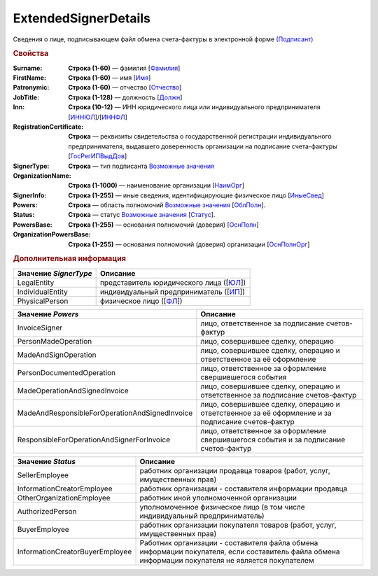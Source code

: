 
ExtendedSignerDetails
=====================

Сведения о лице, подписывающем файл обмена счета-фактуры в электронной форме `(Подписант) <https://normativ.kontur.ru/document?moduleId=1&documentId=328588&rangeId=242170>`_

.. rubric:: Свойства

:Surname:
  **Строка (1-60)** — фамилия [`Фамилия <https://normativ.kontur.ru/document?moduleId=1&documentId=328588&rangeId=239858>`_]

:FirstName:
  **Строка (1-60)** — имя [`Имя <https://normativ.kontur.ru/document?moduleId=1&documentId=328588&rangeId=239860>`_]

:Patronymic:
  **Строка (1-60)** — отчество [`Отчество <https://normativ.kontur.ru/document?moduleId=1&documentId=328588&rangeId=239859>`_]

:JobTitle:
  **Строка (1-128)** — должность [`Должн <https://normativ.kontur.ru/document?moduleId=1&documentId=328588&rangeId=242173>`_]

:Inn:
  **Строка (10-12)** — ИНН юридического лица или индивидуального предпринимателя [`ИННЮЛ <https://normativ.kontur.ru/document?moduleId=1&documentId=328588&rangeId=242174>`_]/[`ИННФЛ <https://normativ.kontur.ru/document?moduleId=1&documentId=328588&rangeId=242177>`_]

:RegistrationCertificate:
  **Строка** — реквизиты свидетельства о государственной регистрации индивидуального предпринимателя, выдавшего доверенность организации на подписание счета-фактуры [`ГосРегИПВыдДов <https://normativ.kontur.ru/document?moduleId=1&documentId=328588&rangeId=242178>`_]

:SignerType:
  **Строка** — тип подписанта |ExtendedSignerDetails-SignerType|_

:OrganizationName:
  **Строка (1-1000)** — наименование организации [`НаимОрг <https://normativ.kontur.ru/document?moduleId=1&documentId=328588&rangeId=242182>`_]

:SignerInfo:
  **Строка (1-255)** — иные сведения, идентифицирующие физическое лицо [`ИныеСвед <https://normativ.kontur.ru/document?moduleId=1&documentId=328588&rangeId=242183>`_]

:Powers:
  **Строка** — область полномочий |ExtendedSignerDetails-Powers|_ [`ОблПолн <https://normativ.kontur.ru/document?moduleId=1&documentId=328588&rangeId=242185>`_].

:Status:
  **Строка** — статус |ExtendedSignerDetails-Status|_ [`Статус <https://normativ.kontur.ru/document?moduleId=1&documentId=328588&rangeId=242186>`_].

:PowersBase:
  **Строка (1-255)** — основания полномочий (доверия) [`ОснПолн <https://normativ.kontur.ru/document?moduleId=1&documentId=328588&rangeId=242187>`_]

:OrganizationPowersBase:
  **Строка (1-255)** — основания полномочий (доверия) организации [`ОснПолнОрг <https://normativ.kontur.ru/document?moduleId=1&documentId=328588&rangeId=242188>`_]


.. rubric:: Дополнительная информация

.. |ExtendedSignerDetails-SignerType| replace:: Возможные значения
.. _ExtendedSignerDetails-SignerType:

===================== ===========================================================================================================================
Значение *SignerType* Описание
===================== ===========================================================================================================================
LegalEntity           представитель юридического лица ([`ЮЛ <https://normativ.kontur.ru/document?moduleId=1&documentId=328588&rangeId=242181>`_])
IndividualEntity      индивидуальный предприниматель ([`ИП <https://normativ.kontur.ru/document?moduleId=1&documentId=328588&rangeId=242180>`_])
PhysicalPerson        физическое лицо ([`ФЛ <https://normativ.kontur.ru/document?moduleId=1&documentId=328588&rangeId=242179>`_])
===================== ===========================================================================================================================

.. |ExtendedSignerDetails-Powers| replace:: Возможные значения
.. _ExtendedSignerDetails-Powers:

============================================== =================================================================================================
Значение *Powers*                              Описание
============================================== =================================================================================================
InvoiceSigner                                  лицо, ответственное за подписание счетов-фактур
PersonMadeOperation                            лицо, совершившее сделку, операцию
MadeAndSignOperation                           лицо, совершившее сделку, операцию и ответственное за её оформление
PersonDocumentedOperation                      лицо, ответственное за оформление свершившегося события
MadeOperationAndSignedInvoice                  лицо, совершившее сделку, операцию и ответственное за подписание счетов-фактур
MadeAndResponsibleForOperationAndSignedInvoice лицо, совершившее сделку, операцию и ответственное за её оформление и за подписание счетов-фактур
ResponsibleForOperationAndSignerForInvoice     лицо, ответственное за оформление свершившегося события и за подписание счетов-фактур
============================================== =================================================================================================

.. |ExtendedSignerDetails-Status| replace:: Возможные значения
.. _ExtendedSignerDetails-Status:

=============================== ==================================================================================================================================================
Значение *Status*               Описание
=============================== ==================================================================================================================================================
SellerEmployee                  работник организации продавца товаров (работ, услуг, имущественных прав)
InformationCreatorEmployee      работник организации - составителя информации продавца
OtherOrganizationEmployee       работник иной уполномоченной организации
AuthorizedPerson                уполномоченное физическое лицо (в том числе индивидуальный предприниматель)
BuyerEmployee                   работник организации покупателя товаров (работ, услуг, имущественных прав)
InformationCreatorBuyerEmployee Работник организации - составителя файла обмена информации покупателя, если составитель файла обмена информации покупателя не является покупателем
=============================== ==================================================================================================================================================
